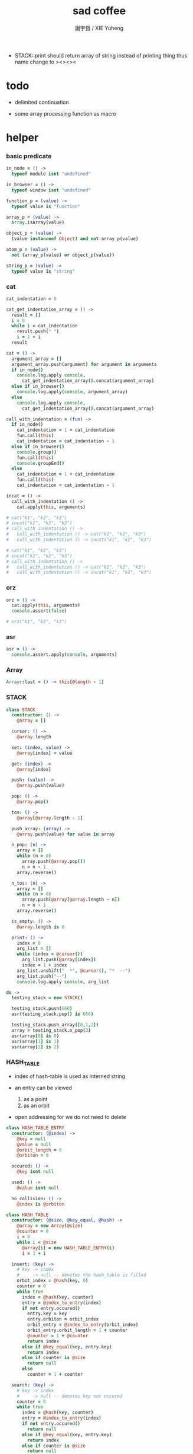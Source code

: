 #+TITLE:  sad coffee
#+AUTHOR: 謝宇恆 / XIE Yuheng
#+PROPERTY: tangle sad.coffee
- STACK::print should return array of string
  instead of printing thing
  thus name change to ><><><
* todo

  - delimited continuation

  - some array processing function as macro

* helper

*** basic predicate

    #+begin_src coffee
    in_node = () ->
      typeof module isnt "undefined"

    in_browser = () ->
      typeof window isnt "undefined"

    function_p = (value) ->
      typeof value is "function"

    array_p = (value) ->
      Array.isArray(value)

    object_p = (value) ->
      (value instanceof Object) and not array_p(value)

    atom_p = (value) ->
      not (array_p(value) or object_p(value))

    string_p = (value) ->
      typeof value is "string"
    #+end_src

*** cat

    #+begin_src coffee
    cat_indentation = 0

    cat_get_indentation_array = () ->
      result = []
      i = 0
      while i < cat_indentation
        result.push(" ")
        i = 1 + i
      result

    cat = () ->
      argument_array = []
      argument_array.push(argument) for argument in arguments
      if in_node()
        console.log.apply console,
          cat_get_indentation_array().concat(argument_array)
      else if in_browser()
        console.log.apply(console, argument_array)
      else
        console.log.apply console,
          cat_get_indentation_array().concat(argument_array)

    call_with_indentation = (fun) ->
      if in_node()
        cat_indentation = 1 + cat_indentation
        fun.call(this)
        cat_indentation = cat_indentation - 1
      else if in_browser()
        console.group()
        fun.call(this)
        console.groupEnd()
      else
        cat_indentation = 1 + cat_indentation
        fun.call(this)
        cat_indentation = cat_indentation - 1

    incat = () ->
      call_with_indentation () ->
        cat.apply(this, arguments)

    # cat("k1", "k2", "k3")
    # incat("k1", "k2", "k3")
    # call_with_indentation () ->
    #   call_with_indentation () -> cat("k1", "k2", "k3")
    #   call_with_indentation () -> incat("k1", "k2", "k3")

    # cat("k1", "k2", "k3")
    # incat("k1", "k2", "k3")
    # call_with_indentation () ->
    #   call_with_indentation () -> cat("k1", "k2", "k3")
    #   call_with_indentation () -> incat("k1", "k2", "k3")
    #+end_src

*** orz

    #+begin_src coffee
    orz = () ->
      cat.apply(this, arguments)
      console.assert(false)

    # orz("k1", "k2", "k3")
    #+end_src

*** asr

    #+begin_src coffee
    asr = () ->
      console.assert.apply(console, arguments)
    #+end_src

*** Array

    #+begin_src coffee
    Array::last = () -> this[@length - 1]
    #+end_src

*** STACK

    #+begin_src coffee
    class STACK
      constructor: () ->
        @array = []

      cursor: () ->
        @array.length

      set: (index, value) ->
        @array[index] = value

      get: (index) ->
        @array[index]

      push: (value) ->
        @array.push(value)

      pop: () ->
        @array.pop()

      tos: () ->
        @array[@array.length - 1]

      push_array: (array) ->
        @array.push(value) for value in array

      n_pop: (n) ->
        array = []
        while (n > 0)
          array.push(@array.pop())
          n = n - 1
        array.reverse()

      n_tos: (n) ->
        array = []
        while (n > 0)
          array.push(@array[@array.length - n])
          n = n - 1
        array.reverse()

      is_empty: () ->
        @array.length is 0

      print: () ->
        index = 0
        arg_list = []
        while (index < @cursor())
          arg_list.push(@array[index])
          index = 1 + index
        arg_list.unshift("  *", @cursor(), "*  --")
        arg_list.push("--")
        console.log.apply console, arg_list

    do ->
      testing_stack = new STACK()

      testing_stack.push(666)
      asr(testing_stack.pop() is 666)

      testing_stack.push_array([0,1,2])
      array = testing_stack.n_pop(3)
      asr(array[0] is 0)
      asr(array[1] is 1)
      asr(array[2] is 2)
    #+end_src

*** HASH_TABLE

    - index of hash-table is used as interned string

    - an entry can be viewed
      1. as a point
      2. as an orbit

    - open addressing
      for we do not need to delete

    #+begin_src coffee
    class HASH_TABLE_ENTRY
      constructor: (@index) ->
        @key = null
        @value = null
        @orbit_length = 0
        @orbiton = 0

      occured: () ->
        @key isnt null

      used: () ->
        @value isnt null

      no_collision: () ->
        @index is @orbiton

    class HASH_TABLE
      constructor: (@size, @key_equal, @hash) ->
        @array = new Array(@size)
        @counter = 0
        i = 0
        while i < @size
          @array[i] = new HASH_TABLE_ENTRY(i)
          i = 1 + i

      insert: (key) ->
        # key -> index
        #     -> null -- denotes the hash_table is filled
        orbit_index = @hash(key, 0)
        counter = 0
        while true
          index = @hash(key, counter)
          entry = @index_to_entry(index)
          if not entry.occured()
            entry.key = key
            entry.orbiton = orbit_index
            orbit_entry = @index_to_entry(orbit_index)
            orbit_entry.orbit_length = 1 + counter
            @counter = 1 + @counter
            return index
          else if @key_equal(key, entry.key)
            return index
          else if counter is @size
            return null
          else
            counter = 1 + counter

      search: (key) ->
        # key -> index
        #     -> null -- denotes key not occured
        counter = 0
        while true
          index = @hash(key, counter)
          entry = @index_to_entry(index)
          if not entry.occured()
            return null
          else if @key_equal(key, entry.key)
            return index
          else if counter is @size
            return null
          else
            counter = 1 + counter

      key_to_index: (key) ->
        index = @insert(key)
        if index isnt null
          index
        else
          console.log("hash_table is filled")
          throw "hash_table is filled"

      index_to_entry: (index) ->
        @array[index]

      key_to_entry: (key) ->
        index_to_entry(key_to_index(key))

      report_orbit: (index, counter) ->
        entry = @index_to_entry(index)
        while counter < entry.orbit_length
          key = entry.key
          next_index = @hash(key, counter)
          next_entry = @index_to_entry(next_index)
          if index is next_entry.orbiton
            cat("  - ", next_index, " ",
                next_entry.key)
          counter = 1 + counter

      report: () ->
        console.log("\n")
        console.log("- hash_table-table report_used")
        index = 0
        while (index < @size)
          entry = @index_to_entry(index)
          if entry.occured() and entry.no_collision()
            cat("  - ", index, " ",
                entry.key, " # ",
                entry.orbit_length)
            if entry.used()
              cat "      ", entry.value
            @report_orbit(index, 1)
          index = 1 + index
        cat "\n"
        cat "- used : ", @counter
        cat "- free : ", @size - @counter
    #+end_src

* argack

  #+begin_src coffee
  argack = new STACK()
  #+end_src

* retack

  #+begin_src coffee
  retack = new STACK()
  #+end_src

* eva

*** RETACK_POINT

    #+begin_src coffee
    class RETACK_POINT
      constructor: (@array) ->
        @cursor = 0
        @local_variable_map = new Map()

      get_current_jo: () ->
        @array[@cursor]

      at_tail_position: () ->
        @cursor + 1 is @array.length

      next: () ->
        @cursor = 1 + @cursor
    #+end_src

*** eva

    #+begin_src coffee
    eva = (array) ->
      base_cursor = retack.cursor()
      first_retack_point = new RETACK_POINT array
      retack.push first_retack_point
      while retack.cursor() > base_cursor
        retack_point = retack.pop()
        jo = retack_point.get_current_jo()
        if !retack_point.at_tail_position()
          retack_point.next()
          retack.push(retack_point)
        eva_dispatch(jo, retack_point)
        argack.print()
      return first_retack_point
    #+end_src

*** eva_dispatch

    #+begin_src coffee
    eva_dispatch = (jo, retack_point) ->

      if function_p(jo)
        eva_primitive_function(jo, retack_point)

      else if jo is undefined
        # do nothing

      else if array_p jo._sad
        retack.push new RETACK_POINT(jo._sad)

      else if array_p jo._into_local_variable
        eva_into_local_variable \
          jo._into_local_variable,
          retack_point.local_variable_map

      else if array_p jo._out_local_variable
        eva_out_local_variable \
          jo._out_local_variable,
          retack_point.local_variable_map

      else
        argack.push(jo)
    #+end_src

*** eva_primitive_function

    #+begin_src coffee
    eva_primitive_function = (jo, retack_point) ->
      count_down = jo.length
      arg_list = []
      while count_down isnt 0
        arg_list.push(argack.pop())
        count_down = count_down - 1
      arg_list.reverse()
      result = jo.apply(this, arg_list)
      if result isnt undefined
        argack.push(result)
    #+end_src

*** into

    #+begin_src coffee
    into = () ->
      array = []
      array.push(element) for element in arguments
      _into_local_variable: array
    #+end_src

*** eva_into_local_variable

    #+begin_src coffee
    eva_into_local_variable = (array, local_variable_map) ->
      array = array.reverse()
      for name_string in array
        do (name_string) ->
        local_variable_map.set name_string, argack.pop()
    #+end_src

*** out

    #+begin_src coffee
    out = () ->
      array = []
      array.push(element) for element in arguments
      _out_local_variable: array
    #+end_src

*** eva_out_local_variable

    #+begin_src coffee
    eva_out_local_variable = (array, local_variable_map) ->
      for name_string in array
        do (name_string) ->
        result = local_variable_map.get(name_string)
        if result is undefined
          # ><><><
          # better error handling
          orz "- in eva_out_local_variable\n",
              "  meet undefined name : ", name_string
        else
          argack.push(result)
    #+end_src

*** sad

    #+begin_src coffee
    sad = (array) -> _sad: array
    #+end_src

* primitive

*** send

    #+begin_src coffee
    send = (object, message) ->
      if typeof object[message] is "function"
        arg_length = object[message].length
        arg_list = []
        while arg_length isnt 0
          arg_list.push(argack.pop())
          arg_length = arg_length - 1
        arg_list.reverse()
        result = object[message].apply(object, arg_list)
        if result isnt undefined
          argack.push(result)
      else
        argack.push(object[message])
      return undefined
    #+end_src

* test sad

  #+begin_src coffee
  # do ->
  #   add = (a, b) -> a + b

  #   testing_sad = sad [
  #     1, 2, 3
  #   ]

  #   my_object =
  #     k1: "value k1 of my_object"

  #   eva [ 1, 2, 3, add, add,
  #     (sad [1, 2, 3]) , add, add,
  #     testing_sad, add, add,
  #     my_object,"k1",send
  #   ]

  #   asr(argack.pop() is my_object.k1)
  #   asr(argack.pop() is 6)
  #   asr(argack.pop() is 6)
  #   asr(argack.pop() is 6)

  #   asr(argack.cursor() is 0)
  #+end_src

* exports

  #+begin_src coffee
  module.exports = {
    in_node, in_browser,
    function_p, array_p, object_p, atom_p, string_p
    cat, orz, asr
    STACK, HASH_TABLE
    argack, retack, eva
  }
  #+end_src
